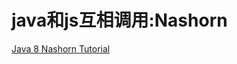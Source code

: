 * java和js互相调用:Nashorn
[[http://winterbe.com/posts/2014/04/05/java8-nashorn-tutorial/][Java 8 Nashorn Tutorial]]
